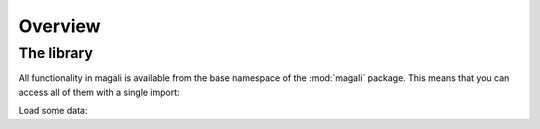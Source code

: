 .. _overview:

Overview
========

The library
-----------
All functionality in magali is available from the base namespace of the 
:mod:`magali` package. This means that you can access all of them with a 
single import:

.. jupyter-execute::

    # magali is usually imported as mg
    import magali as mg

    import pooch
    import matplotlib.pyplot as plt


Load some data:

.. jupyter-execute::

    path = pooch.retrieve(
        "doi:10.6084/m9.figshare.22965200.v1/Bz_uc0.mat",
        known_hash="md5:268bd3af5e350188d239ff8bd0a88227",
    )
    print(path)

.. jupyter-execute::

    data = mg.read_qdm_harvard(path)
    data

.. jupyter-execute::

    fig, ax = plt.subplots(1, 1, figsize=(9, 4.8), layout="constrained")
    scale = 2500
    data.plot.imshow(ax=ax, cmap="RdBu_r", vmin=-scale, vmax=scale)
    ax.set_aspect("equal")
    plt.show()